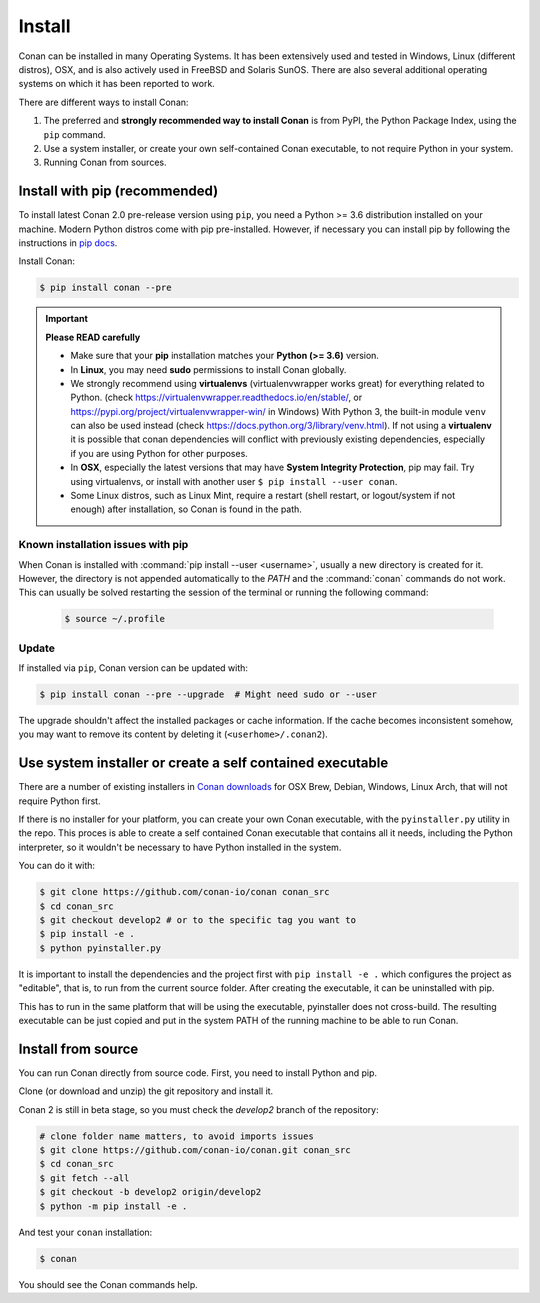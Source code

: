 .. _install:

Install
=======

Conan can be installed in many Operating Systems. It has been extensively used and tested in Windows, Linux (different distros), OSX, and is
also actively used in FreeBSD and Solaris SunOS. There are also several additional operating systems on which it has been reported to work.

There are different ways to install Conan:

1. The preferred and **strongly recommended way to install Conan** is from PyPI, the Python Package Index, using the ``pip`` command.
2. Use a system installer, or create your own self-contained Conan executable, to not require Python in your system.
3. Running Conan from sources.

Install with pip (recommended)
------------------------------

To install latest Conan 2.0 pre-release version using ``pip``, you need a Python >= 3.6
distribution installed on your machine. Modern Python distros come with pip pre-installed.
However, if necessary you can install pip by following the instructions in `pip docs`_.


Install Conan:

.. code-block:: bash

    $ pip install conan --pre

.. important::

    **Please READ carefully**

    - Make sure that your **pip** installation matches your **Python (>= 3.6)** version.
    - In **Linux**, you may need **sudo** permissions to install Conan globally.
    - We strongly recommend using **virtualenvs** (virtualenvwrapper works great) for everything related to Python.
      (check https://virtualenvwrapper.readthedocs.io/en/stable/, or https://pypi.org/project/virtualenvwrapper-win/ in Windows)
      With Python 3, the built-in module ``venv`` can also be used instead (check https://docs.python.org/3/library/venv.html).
      If not using a **virtualenv** it is possible that conan dependencies will conflict with previously existing dependencies,
      especially if you are using Python for other purposes.
    - In **OSX**, especially the latest versions that may have **System Integrity Protection**, pip may fail. Try using virtualenvs, or
      install with another user ``$ pip install --user conan``.
    - Some Linux distros, such as Linux Mint, require a restart (shell restart, or logout/system if not enough) after
      installation, so Conan is found in the path.


Known installation issues with pip
++++++++++++++++++++++++++++++++++

When Conan is installed with :command:`pip install --user <username>`, usually a new directory is created for it. However, the directory is not appended automatically to the `PATH` and the :command:`conan` commands do not work. This can usually be solved restarting the session of the terminal or running the following command:

  .. code-block:: bash

      $ source ~/.profile


.. _conan_update:

Update
++++++

If installed via ``pip``, Conan version can be updated with:

.. code-block:: bash

    $ pip install conan --pre --upgrade  # Might need sudo or --user

The upgrade shouldn't affect the installed packages or cache information. If the cache becomes inconsistent somehow, you may want to remove its content by deleting it (``<userhome>/.conan2``).


Use system installer or create a self contained executable
----------------------------------------------------------

There are a number of existing installers in `Conan downloads`_ for OSX Brew, Debian, Windows, Linux Arch, that will not require Python first.

If there is no installer for your platform, you can create your own Conan executable, with the ``pyinstaller.py`` utility in the repo. This proces is able to create a self contained Conan executable that contains all it needs,
including the Python interpreter, so it wouldn't be necessary to have Python installed in the system.

You can do it with: 

.. code-block:: bash

  $ git clone https://github.com/conan-io/conan conan_src
  $ cd conan_src
  $ git checkout develop2 # or to the specific tag you want to
  $ pip install -e . 
  $ python pyinstaller.py


It is important to install the dependencies and the project first with ``pip install -e .`` which configures the project as "editable", that is, to run from the current source folder. After creating the executable, it can be uninstalled with pip.

This has to run in the same platform that will be using the executable, pyinstaller does not cross-build. The resulting executable can be just copied and put in the system PATH of the running machine to be able to run Conan.


Install from source
-------------------

You can run Conan directly from source code. First, you need to install Python and pip.

Clone (or download and unzip) the git repository and install it.

Conan 2 is still in beta stage, so you must check the `develop2` branch of the repository:

.. code-block:: bash

    # clone folder name matters, to avoid imports issues
    $ git clone https://github.com/conan-io/conan.git conan_src
    $ cd conan_src
    $ git fetch --all
    $ git checkout -b develop2 origin/develop2
    $ python -m pip install -e .

And test your ``conan`` installation:

.. code-block:: bash

    $ conan

You should see the Conan commands help.


.. _`pip docs`: https://pip.pypa.io/en/stable/installing/
.. _`Conan downloads`: https://conan.io/downloads
